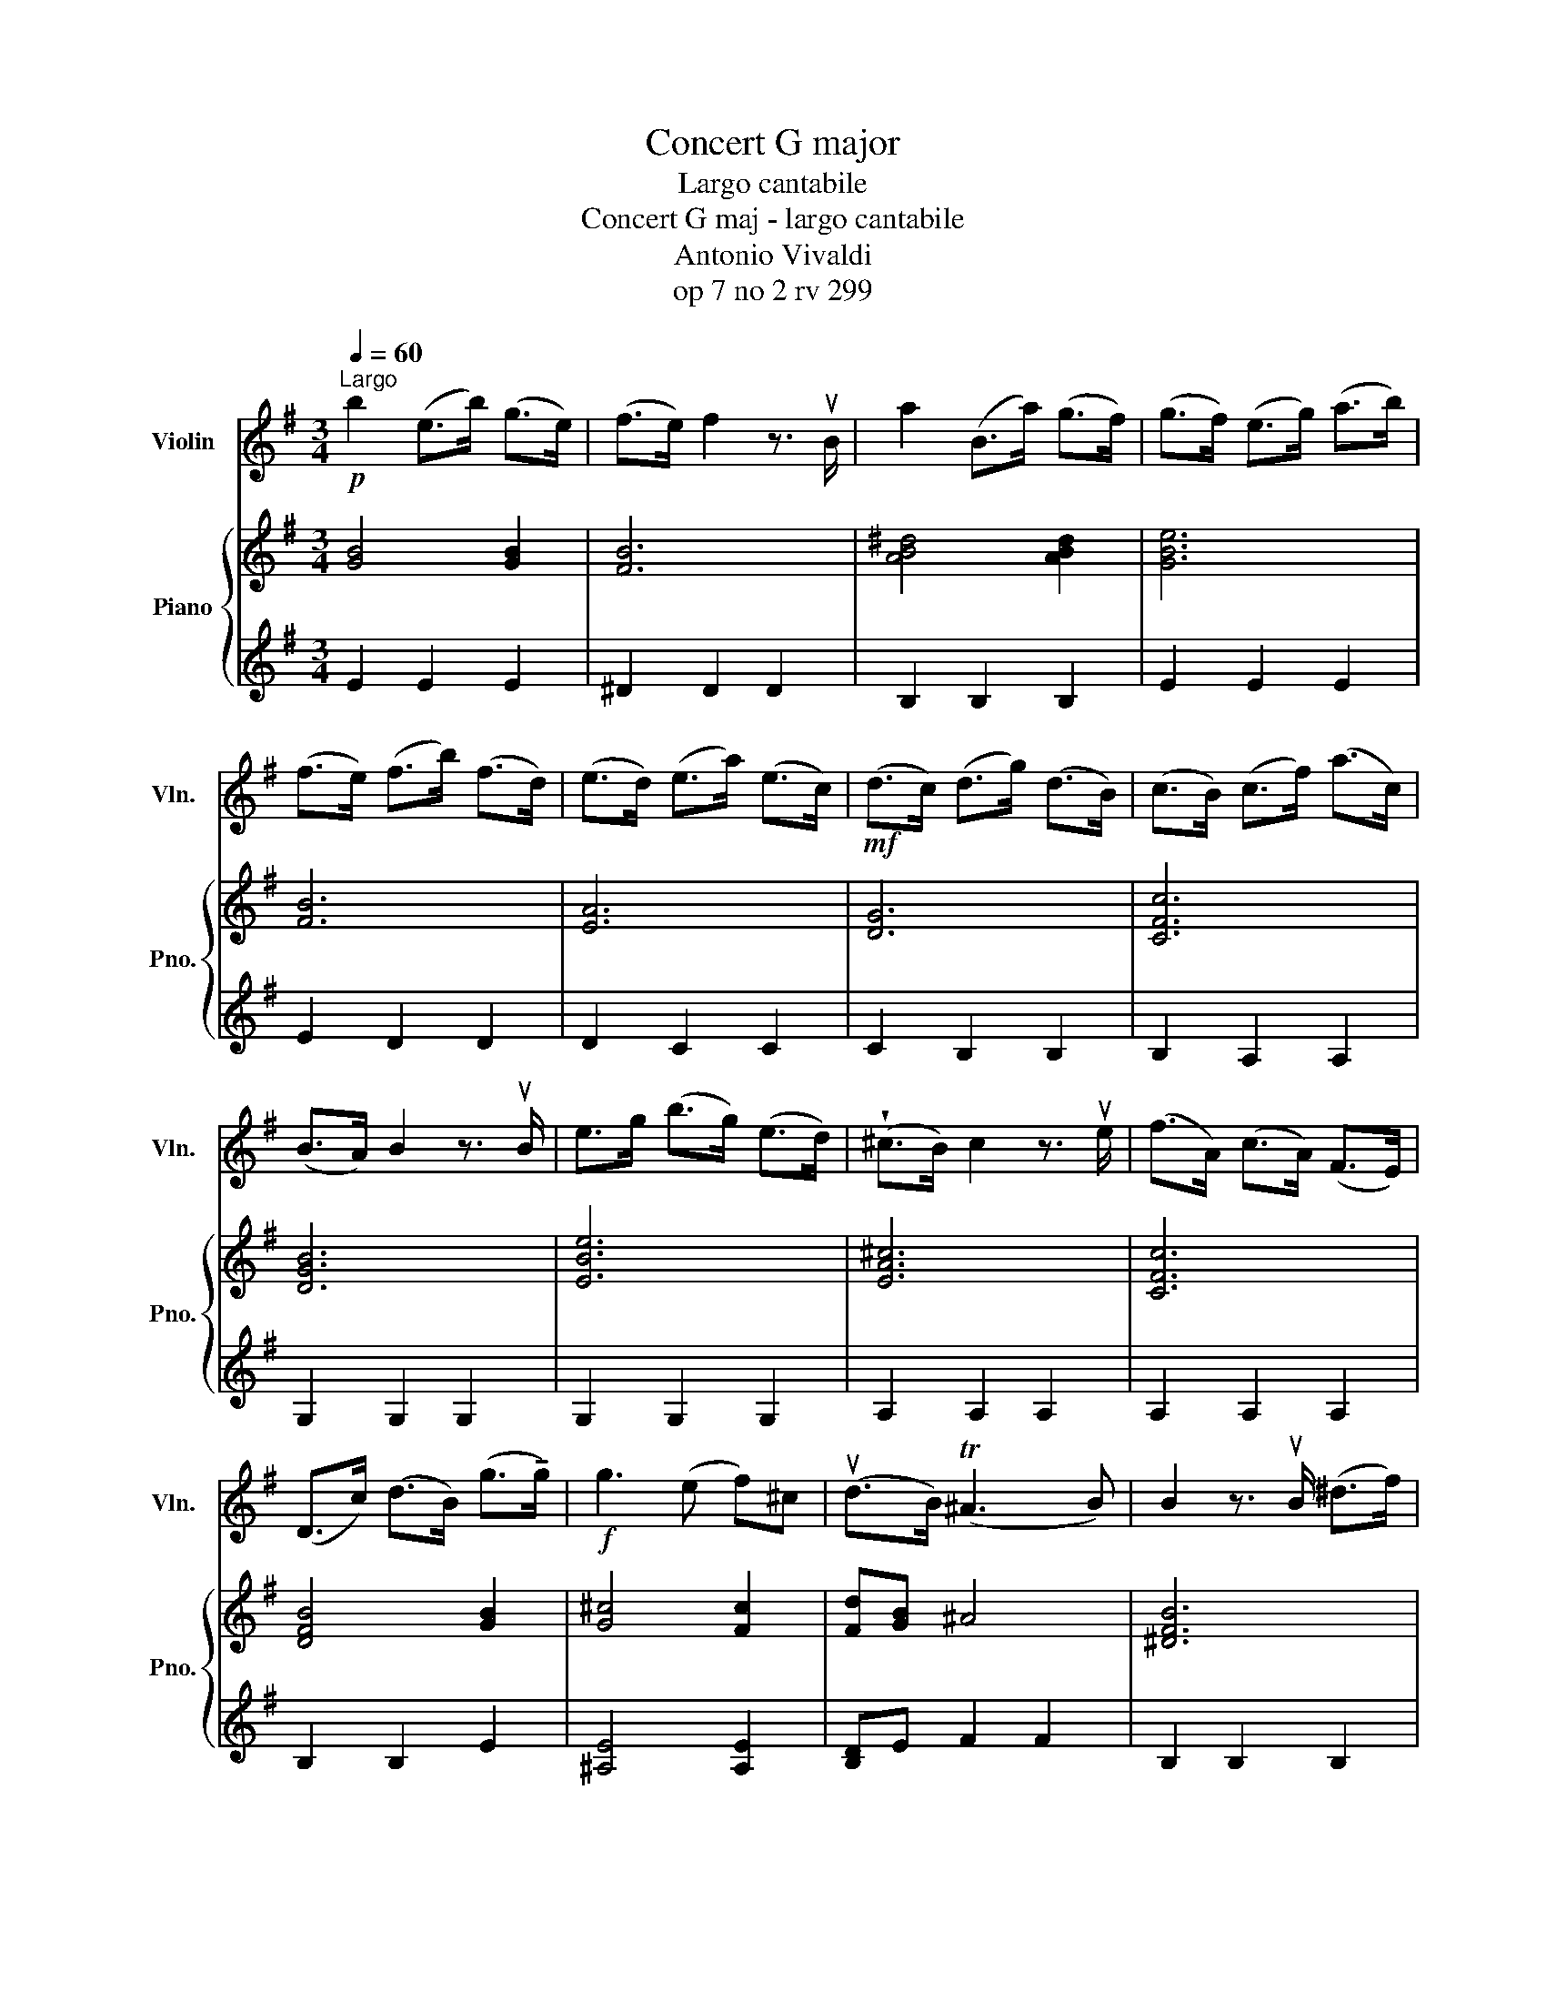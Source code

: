 X:1
T:Concert G major
T:Largo cantabile
T:Concert G maj - largo cantabile
T:Antonio Vivaldi
T:op 7 no 2 rv 299
%%score 1 { 2 | 3 }
L:1/8
Q:1/4=60
M:3/4
K:G
V:1 treble nm="Violin" snm="Vln."
V:2 treble nm="Piano" snm="Pno."
V:3 treble 
V:1
!p!"^Largo" b2 (e>b) (g>e) | (f>e) f2 z3/2 uB/ | a2 (B>a) (g>f) | (g>f) (e>g) (a>b) | %4
 (f>e) (f>b) (f>d) | (e>d) (e>a) (e>c) |!mf! (d>c) (d>g) (d>B) | (c>B) (c>f) (a>c) | %8
 (B>A) B2 z3/2 uB/ | e>g (b>g) (e>d) | (!wedge!^c>B) c2 z3/2 ue/ | (f>A) (c>A) (F>E) | %12
 (D>c) (d>B) (g>!tenuto!g) |!f! g3 (e f)^c | (ud>B) (T^A3 B) | B2 z3/2 uB/ (^d>f) | %16
 (a>B) (^d>f) (b>a) | (g>f) e2 z3/2 ve/ | (c>A) (c>e) (a>!tenuto!a) | a3 (b g>f) | %20
 (gf/e/) (T^d3 e) | eb/a/ gf/e/!<(! =f^g!<)! |!f! a3 (b g>f) | %23
 !tenuto!g!tenuto!f/!tenuto!e/ ((T^d3 e)) | e6 |] %25
V:2
 [GB]4 [GB]2 | [FB]6 | [AB^d]4 [ABd]2 | [GBe]6 | [FB]6 | [EA]6 | [DG]6 | [CFc]6 | [DGB]6 | [EBe]6 | %10
 [EA^c]6 | [CFc]6 | [DFB]4 [GB]2 | [G^c]4 [Fc]2 | [Fd][GB] ^A4 | [^DFB]6 | [FA^d]6 | [GBe-]6 | %18
 [Ace]6 | [Af]4 [Ge]2 | [Gce]2 [F^d]4 | [GBe]3 [GBe] [c=f][d^g] | [Aa]2 [Af]2 [Ge]2 | %23
 [Ge]2 [F^d]4 | [^GBe]6 |] %25
V:3
 E2 E2 E2 | ^D2 D2 D2 | B,2 B,2 B,2 | E2 E2 E2 | E2 D2 D2 | D2 C2 C2 | C2 B,2 B,2 | B,2 A,2 A,2 | %8
 G,2 G,2 G,2 | G,2 G,2 G,2 | A,2 A,2 A,2 | A,2 A,2 A,2 | B,2 B,2 E2 | [^A,E]4 [A,E]2 | %14
 [B,D]E F2 F2 | B,2 B,2 B,2 | B,2 B,2 B,2 | E2 E2 E2 | A,2 A,2 A,2 |[K:bass] [^D,A,C]4 [E,G,]2 | %20
 [A,C]2 B,4 | [E,B,]3 [E,B,] A,B, | C2 CB, B,2 | C2 B,4 | B,6 |] %25

